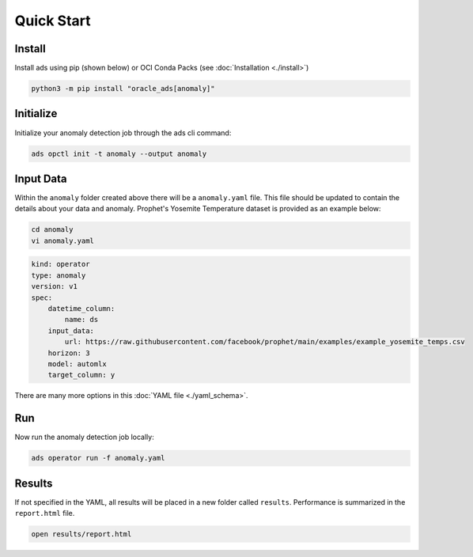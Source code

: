 ===========
Quick Start
===========

Install
--------

Install ads using pip (shown below) or OCI Conda Packs (see :doc:`Installation <./install>`)

.. code-block:: bash

    python3 -m pip install "oracle_ads[anomaly]"

Initialize
----------

Initialize your anomaly detection job through the ads cli command:

.. code-block:: bash

   ads opctl init -t anomaly --output anomaly


Input Data 
-----------

Within the ``anomaly`` folder created above there will be a ``anomaly.yaml`` file. This file should be updated to contain the details about your data and anomaly. Prophet's Yosemite Temperature dataset is provided as an example below:

.. code-block:: bash

   cd anomaly
   vi anomaly.yaml

.. code-block:: yaml

    kind: operator
    type: anomaly
    version: v1
    spec:
        datetime_column:
            name: ds
        input_data:
            url: https://raw.githubusercontent.com/facebook/prophet/main/examples/example_yosemite_temps.csv
        horizon: 3
        model: automlx
        target_column: y

There are many more options in this :doc:`YAML file <./yaml_schema>`.


Run
---

Now run the anomaly detection job locally:

.. code-block:: bash

    ads operator run -f anomaly.yaml


Results
-------

If not specified in the YAML, all results will be placed in a new folder called ``results``. Performance is summarized in the ``report.html`` file.

.. code-block:: bash

    open results/report.html
